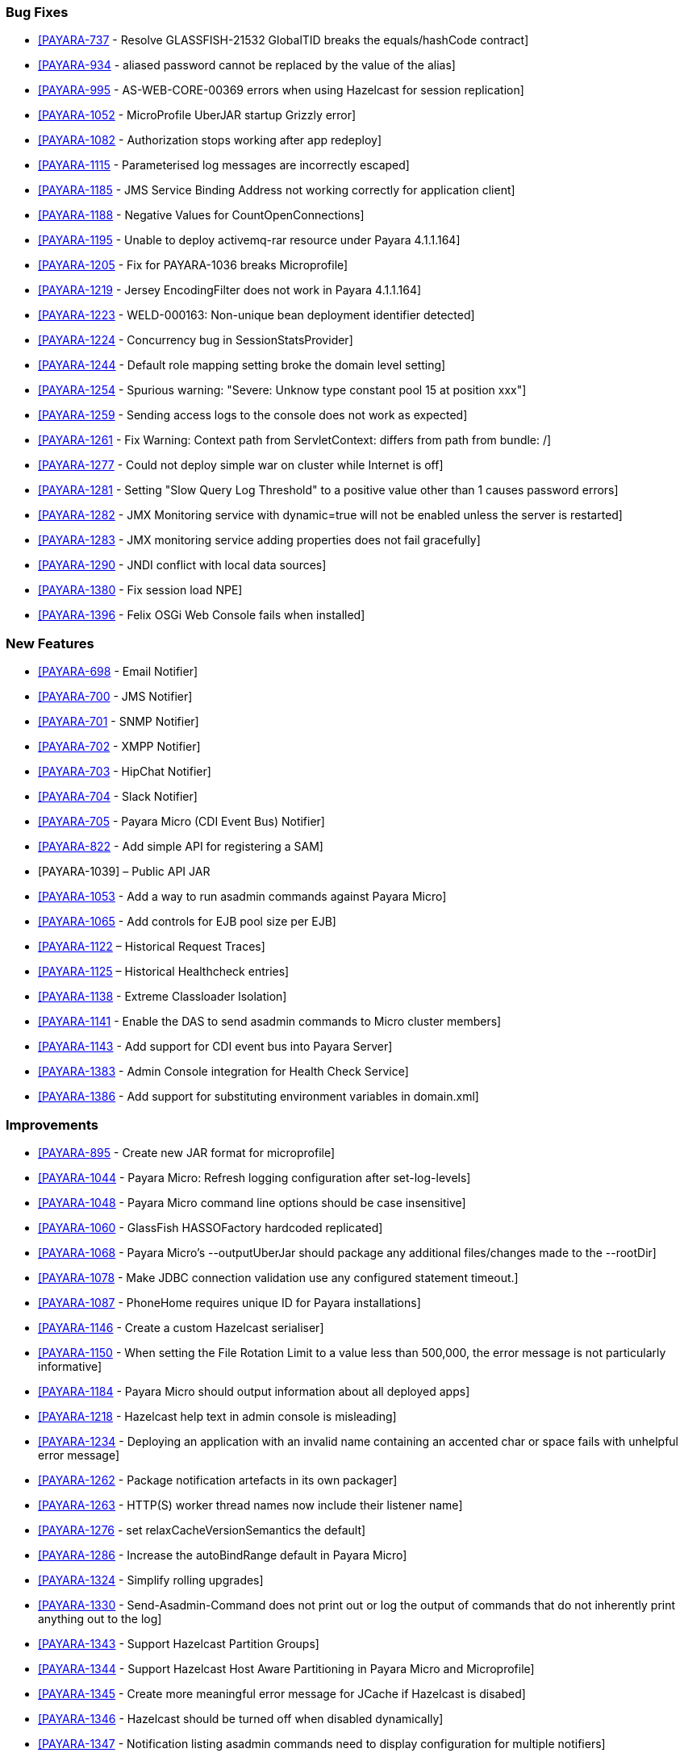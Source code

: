 [[bug-fixes]]
Bug Fixes
~~~~~~~~~

* https://github.com/payara/Payara/pull/1256[[PAYARA-737] - Resolve GLASSFISH-21532 GlobalTID breaks the equals/hashCode contract] +
* https://github.com/payara/Payara/pull/1269[[PAYARA-934] - aliased password cannot be replaced by the value of the alias] +
* https://github.com/payara/Payara/pull/1245[[PAYARA-995] - AS-WEB-CORE-00369 errors when using Hazelcast for session replication] +
* https://github.com/payara/Payara/pull/1342[[PAYARA-1052] - MicroProfile UberJAR startup Grizzly error] +
* https://github.com/payara/Payara/pull/1265[[PAYARA-1082] - Authorization stops working after app redeploy] +
* https://github.com/payara/Payara/pull/1255[[PAYARA-1115] - Parameterised log messages are incorrectly escaped] +
* https://github.com/payara/Payara/pull/1263[[PAYARA-1185] - JMS Service Binding Address not working correctly for application client] +
* https://github.com/payara/Payara/pull/1272[[PAYARA-1188] - Negative Values for CountOpenConnections] +
* https://github.com/Payara/Payara/commit/ce0ec3e239c457fb5b4874b2a193a9fbf8c45225[[PAYARA-1195] - Unable to deploy activemq-rar resource under Payara 4.1.1.164] +
* https://github.com/Payara/Payara/commit/99233280e12de115f875c8c83ced91dcc565289f[[PAYARA-1205] - Fix for PAYARA-1036 breaks Microprofile] +
* https://github.com/payara/Payara/pull/1373[[PAYARA-1219] - Jersey EncodingFilter does not work in Payara 4.1.1.164] +
* https://github.com/payara/Payara/pull/1234[[PAYARA-1223] - WELD-000163: Non-unique bean deployment identifier detected] +
* https://github.com/Payara/Payara/commit/74a97634e7862116d353ebc53fd19186e8d904a5[[PAYARA-1224] - Concurrency bug in SessionStatsProvider] +
* https://github.com/Payara/Payara/commit/8bcce2c9775bfafdd33977441eb01eee22a6ccc0[[PAYARA-1244] - Default role mapping setting broke the domain level setting] +
* https://github.com/payara/Payara/pull/1220[[PAYARA-1254] - Spurious warning: "Severe: Unknow type constant pool 15 at position xxx"] +
* https://github.com/payara/Payara/pull/1230[[PAYARA-1259] - Sending access logs to the console does not work as expected] +
* https://github.com/payara/Payara/pull/1341[[PAYARA-1261] - Fix Warning: Context path from ServletContext: differs from path from bundle: /] +
* https://github.com/payara/Payara/pull/1266[[PAYARA-1277] - Could not deploy simple war on cluster while Internet is off] +
* https://github.com/payara/Payara/pull/1327[[PAYARA-1281] - Setting "Slow Query Log Threshold" to a positive value other than 1 causes password errors] +
* https://github.com/payara/Payara/pull/1294[[PAYARA-1282] - JMX Monitoring service with dynamic=true will not be enabled unless the server is restarted] +
* https://github.com/payara/Payara/pull/1292[[PAYARA-1283] - JMX monitoring service adding properties does not fail gracefully] +
* https://github.com/payara/Payara/pull/1261[[PAYARA-1290] - JNDI conflict with local data sources] +
* https://github.com/payara/Payara/pull/1336[[PAYARA-1380] - Fix session load NPE] +
* https://github.com/payara/Payara/pull/1339[[PAYARA-1396] - Felix OSGi Web Console fails when installed]

[[new-features]]
New Features
~~~~~~~~~~~~

* https://github.com/payara/Payara/pull/1251[[PAYARA-698] - Email Notifier] +
* https://github.com/payara/Payara/pull/1271[[PAYARA-700] - JMS Notifier] +
* https://github.com/payara/Payara/pull/1251[[PAYARA-701] - SNMP Notifier] +
* https://github.com/payara/Payara/pull/1251[[PAYARA-702] - XMPP Notifier] +
* https://github.com/payara/Payara/pull/1251[[PAYARA-703] - HipChat Notifier] +
* https://github.com/payara/Payara/pull/1251[[PAYARA-704] - Slack Notifier] +
* https://github.com/payara/Payara/pull/1251[[PAYARA-705] - Payara Micro (CDI Event Bus) Notifier] +
* https://github.com/payara/Payara/pull/1194[[PAYARA-822] - Add simple API for registering a SAM] +
* [PAYARA-1039] – Public API JAR +
* https://github.com/payara/Payara/pull/1298[[PAYARA-1053] - Add a way to run asadmin commands against Payara Micro] +
* https://github.com/payara/Payara/pull/1163[[PAYARA-1065] - Add controls for EJB pool size per EJB] +
* https://github.com/payara/Payara/pull/1277[[PAYARA-1122] – Historical Request Traces] +
* https://github.com/payara/Payara/pull/1262[[PAYARA-1125] – Historical Healthcheck entries] +
* https://github.com/payara/Payara/pull/1175[[PAYARA-1138] - Extreme Classloader Isolation] +
* https://github.com/payara/Payara/pull/1275[[PAYARA-1141] - Enable the DAS to send asadmin commands to Micro cluster members] +
* https://github.com/payara/Payara/pull/1192[[PAYARA-1143] - Add support for CDI event bus into Payara Server] +
* https://github.com/payara/Payara/pull/1362[[PAYARA-1383] - Admin Console integration for Health Check Service] +
* https://github.com/payara/Payara/pull/1338[[PAYARA-1386] - Add support for substituting environment variables in domain.xml]

[[improvements]]
Improvements
~~~~~~~~~~~~

* https://github.com/payara/Payara/pull/1326[[PAYARA-895] - Create new JAR format for microprofile] +
* https://github.com/payara/Payara/pull/1313[[PAYARA-1044] - Payara Micro: Refresh logging configuration after set-log-levels] +
* https://github.com/payara/Payara/pull/1298[[PAYARA-1048] - Payara Micro command line options should be case insensitive] +
* https://github.com/payara/Payara/pull/1235[[PAYARA-1060] - GlassFish HASSOFactory hardcoded replicated] +
* https://github.com/payara/Payara/pull/1298[[PAYARA-1068] - Payara Micro's --outputUberJar should package any additional files/changes made to the --rootDir] +
* https://github.com/payara/Payara/pull/1291[[PAYARA-1078] - Make JDBC connection validation use any configured statement timeout.] +
* https://github.com/payara/Payara/pull/1200[[PAYARA-1087] - PhoneHome requires unique ID for Payara installations] +
* https://github.com/payara/Payara/pull/1253[[PAYARA-1146] - Create a custom Hazelcast serialiser] +
* https://github.com/payara/Payara/pull/1297[[PAYARA-1150] - When setting the File Rotation Limit to a value less than 500,000, the error message is not particularly informative] +
* https://github.com/payara/Payara/pull/1298[[PAYARA-1184] - Payara Micro should output information about all deployed apps] +
* https://github.com/payara/Payara/pull/1199[[PAYARA-1218] - Hazelcast help text in admin console is misleading] +
* https://github.com/payara/Payara/pull/1340[[PAYARA-1234] - Deploying an application with an invalid name containing an accented char or space fails with unhelpful error message] +
* https://github.com/payara/Payara/pull/1251[[PAYARA-1262] - Package notification artefacts in its own packager] +
* https://github.com/payara/Payara/pull/1268[[PAYARA-1263] - HTTP(S) worker thread names now include their listener name] +
* https://github.com/payara/Payara/pull/1238[[PAYARA-1276] - set relaxCacheVersionSemantics the default] +
* https://github.com/payara/Payara/pull/1298[[PAYARA-1286] - Increase the autoBindRange default in Payara Micro] +
* https://github.com/payara/Payara/pull/1329[[PAYARA-1324] - Simplify rolling upgrades] +
* https://github.com/payara/Payara/pull/1321[[PAYARA-1330] - Send-Asadmin-Command does not print out or log the output of commands that do not inherently print anything out to the log] +
* https://github.com/payara/Payara/pull/1302[[PAYARA-1343] - Support Hazelcast Partition Groups] +
* https://github.com/payara/Payara/pull/1306[[PAYARA-1344] - Support Hazelcast Host Aware Partitioning in Payara Micro and Microprofile] +
* https://github.com/payara/Payara/pull/1306[[PAYARA-1345] - Create more meaningful error message for JCache if Hazelcast is disabed] +
* https://github.com/payara/Payara/pull/1328[[PAYARA-1346] - Hazelcast should be turned off when disabled dynamically] +
* https://github.com/payara/Payara/pull/1316[[PAYARA-1347] - Notification listing asadmin commands need to display configuration for multiple notifiers] +
* [PAYARA-1407] - Enabling HealthCheck in Payara Micro without arguments fails uninformatively +
* https://github.com/payara/Payara/pull/1364[[PAYARA-1430] - Make Asadmin Recorder migrate better] +
* https://github.com/payara/Payara/pull/1367[[PAYARA-1435] - Improvement on creating initial configuration for Healthcheck service] +
* https://github.com/payara/Payara/pull/1372[[PAYARA-1437] - Remove unnecessary default values from the Healthcheck service commands] +
* https://github.com/payara/Payara/pull/1371[[PAYARA-1438] - Remove unnecessary default values from the Request Tracing service commands] +
* https://github.com/payara/Payara/pull/1381[[PAYARA-1447] - Ensure Hazelcast is booted before app deployments]

[[security-fixes]]
Security Fixes
~~~~~~~~~~~~~~

* https://github.com/payara/Payara/pull/1246[[PAYARA-989] - Security Issue in Payara] +
* https://github.com/Payara/Payara/commit/1cc2f12678a414286b7f0cc28a2abf32a0c3b6ea[[PAYARA-1214] - Adapt to JDK fix for CVE-2016-3427] +
* https://github.com/Payara/Payara/commit/2864d1681f5f02761dc0b9fbf636153e1d5f0e98[[PAYARA-1216] - CVE-2016-3092 upgrade commons file upload] +
* https://github.com/Payara/Payara/commit/cfe65208dc603e6bbab154ee1b086407d964d2b2[[PAYARA-1217] - CVE-2016-0763 apply Security Permission for Global Context] +
* https://github.com/payara/Payara/pull/1224[[PAYARA-1260] - Upgrade jline in nucleus pom for CVE-2013-2035]

[[upstream-bug-fixes]]
Upstream Bug Fixes
~~~~~~~~~~~~~~~~~~

* https://github.com/payara/Payara/pull/1240[[PAYARA-1005] - Apps fail to deploy with empty beans.xml file] +
* https://github.com/payara/Payara/pull/1228[[PAYARA-1007] - web.xml cannot override web-fragment.xml] +
* https://github.com/payara/Payara/pull/1286[[PAYARA-1056] - Sums of thread pool statistics counters not correct] +
* https://github.com/payara/Payara/pull/1240[[PAYARA-1105] - Using a custom log formatter leads to retaining only 10 history log files] +
* https://github.com/payara/Payara/pull/1146[[PAYARA-1114] - Deadlock in a distributed transaction] +
* https://github.com/payara/Payara/pull/1267[[PAYARA-1264] - JSP precompiling during deployment ignores settings in glassfish-web.xml]

[[component-upgrades]]
Component Upgrades
~~~~~~~~~~~~~~~~~~

* https://github.com/payara/Payara/pull/1187[[PAYARA-1204] - Upgrade Weld version to 2.4.1.Final] +
* https://github.com/payara/Payara/pull/1285[[PAYARA-1230] - Upgrade and Patch EclipseLink to 2.6.4] +
* https://github.com/payara/Payara/pull/1236[[PAYARA-1231] - Upgrade Mojarra to 2.2.14] +
* https://github.com/payara/Payara/pull/1233[[PAYARA-1232] - Upgrade Jackson 2.8.5] +
* https://github.com/payara/Payara/pull/1232[[PAYARA-1233] - Upgrade Jettison 1.3.8] +
* https://github.com/payara/Payara/pull/1260[[PAYARA-1291] - Upgrade Hazelcast to 3.7.4 for 171] +
* https://github.com/payara/Payara/pull/1312[[PAYARA-1336] - Upgrade asm-commons to 5.0.3] +
* https://github.com/payara/Payara/pull/1373[[PAYARA-1440] - Downgrade Grizzly to 2.3.27 until 2.3.29 available]

